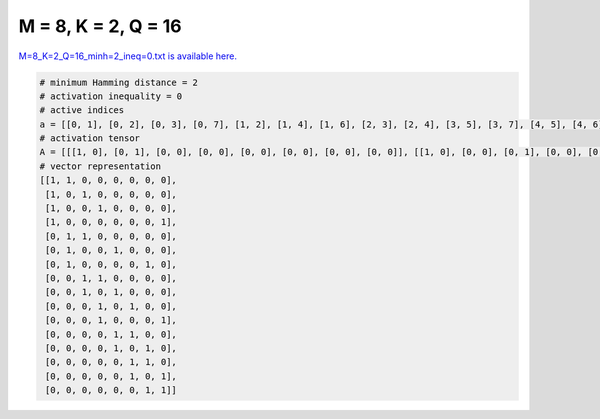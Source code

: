 
====================
M = 8, K = 2, Q = 16
====================

`M=8_K=2_Q=16_minh=2_ineq=0.txt is available here. <https://github.com/imtoolkit/imtoolkit/blob/master/imtoolkit/inds/M%3D8_K%3D2_Q%3D16_minh%3D2_ineq%3D0.txt>`_

.. code-block:: python

    # minimum Hamming distance = 2
    # activation inequality = 0
    # active indices
    a = [[0, 1], [0, 2], [0, 3], [0, 7], [1, 2], [1, 4], [1, 6], [2, 3], [2, 4], [3, 5], [3, 7], [4, 5], [4, 6], [5, 6], [5, 7], [6, 7]]
    # activation tensor
    A = [[[1, 0], [0, 1], [0, 0], [0, 0], [0, 0], [0, 0], [0, 0], [0, 0]], [[1, 0], [0, 0], [0, 1], [0, 0], [0, 0], [0, 0], [0, 0], [0, 0]], [[1, 0], [0, 0], [0, 0], [0, 1], [0, 0], [0, 0], [0, 0], [0, 0]], [[1, 0], [0, 0], [0, 0], [0, 0], [0, 0], [0, 0], [0, 0], [0, 1]], [[0, 0], [1, 0], [0, 1], [0, 0], [0, 0], [0, 0], [0, 0], [0, 0]], [[0, 0], [1, 0], [0, 0], [0, 0], [0, 1], [0, 0], [0, 0], [0, 0]], [[0, 0], [1, 0], [0, 0], [0, 0], [0, 0], [0, 0], [0, 1], [0, 0]], [[0, 0], [0, 0], [1, 0], [0, 1], [0, 0], [0, 0], [0, 0], [0, 0]], [[0, 0], [0, 0], [1, 0], [0, 0], [0, 1], [0, 0], [0, 0], [0, 0]], [[0, 0], [0, 0], [0, 0], [1, 0], [0, 0], [0, 1], [0, 0], [0, 0]], [[0, 0], [0, 0], [0, 0], [1, 0], [0, 0], [0, 0], [0, 0], [0, 1]], [[0, 0], [0, 0], [0, 0], [0, 0], [1, 0], [0, 1], [0, 0], [0, 0]], [[0, 0], [0, 0], [0, 0], [0, 0], [1, 0], [0, 0], [0, 1], [0, 0]], [[0, 0], [0, 0], [0, 0], [0, 0], [0, 0], [1, 0], [0, 1], [0, 0]], [[0, 0], [0, 0], [0, 0], [0, 0], [0, 0], [1, 0], [0, 0], [0, 1]], [[0, 0], [0, 0], [0, 0], [0, 0], [0, 0], [0, 0], [1, 0], [0, 1]]]
    # vector representation
    [[1, 1, 0, 0, 0, 0, 0, 0],
     [1, 0, 1, 0, 0, 0, 0, 0],
     [1, 0, 0, 1, 0, 0, 0, 0],
     [1, 0, 0, 0, 0, 0, 0, 1],
     [0, 1, 1, 0, 0, 0, 0, 0],
     [0, 1, 0, 0, 1, 0, 0, 0],
     [0, 1, 0, 0, 0, 0, 1, 0],
     [0, 0, 1, 1, 0, 0, 0, 0],
     [0, 0, 1, 0, 1, 0, 0, 0],
     [0, 0, 0, 1, 0, 1, 0, 0],
     [0, 0, 0, 1, 0, 0, 0, 1],
     [0, 0, 0, 0, 1, 1, 0, 0],
     [0, 0, 0, 0, 1, 0, 1, 0],
     [0, 0, 0, 0, 0, 1, 1, 0],
     [0, 0, 0, 0, 0, 1, 0, 1],
     [0, 0, 0, 0, 0, 0, 1, 1]]

